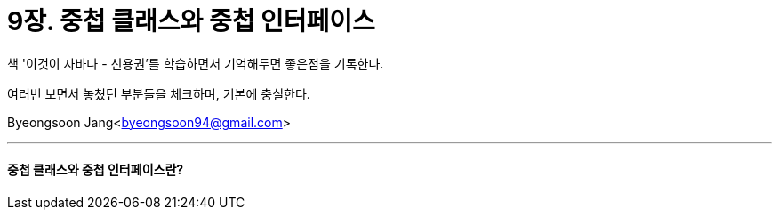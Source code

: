 = 9장. 중첩 클래스와 중첩 인터페이스

:icons: font
:Author: Byeongsoon Jang
:Email: byeongsoon94@gmail.com
:Date: 2020.09.12
:Revision: 1.0
:imagesdir: ./image


책 '이것이 자바다 - 신용권'를 학습하면서 기억해두면 좋은점을 기록한다.

여러번 보면서 놓쳤던 부분들을 체크하며, 기본에 충실한다.

{Author}<{Email}>

---

==== 중첩 클래스와 중첩 인터페이스란?
